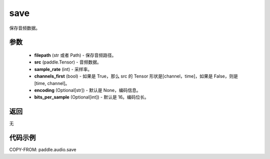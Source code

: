 .. _cn_api_audio_save:

save
-------------------------------

.. py:function:: paddle.audio.save(filepath: str, src: paddle.Tensor, sample_rate: int, channels_first: bool = True, encoding: Optional[str] = None, bits_per_sample: Optional[int] = 16)

保存音频数据。

参数
::::::::::::

    - **filepath** (str 或者 Path) - 保存音频路径。
    - **src** (paddle.Tensor) - 音频数据。
    - **sample_rate** (int) - 采样率。
    - **channels_first** (bool) - 如果是 True，那么 src 的 Tensor 形状是[channel，time]，如果是 False，则是[time, channel]。
    - **encoding** (Optional[str]) - 默认是 None，编码信息。
    - **bits_per_sample** (Optional[int]) - 默认是 16。编码位长。
返回
:::::::::
无

代码示例
:::::::::

COPY-FROM: paddle.audio.save
